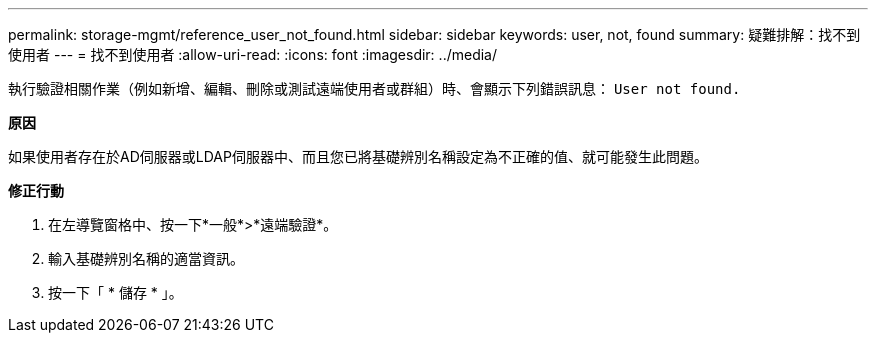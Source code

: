 ---
permalink: storage-mgmt/reference_user_not_found.html 
sidebar: sidebar 
keywords: user, not, found 
summary: 疑難排解：找不到使用者 
---
= 找不到使用者
:allow-uri-read: 
:icons: font
:imagesdir: ../media/


[role="lead"]
執行驗證相關作業（例如新增、編輯、刪除或測試遠端使用者或群組）時、會顯示下列錯誤訊息： `User not found.`

*原因*

如果使用者存在於AD伺服器或LDAP伺服器中、而且您已將基礎辨別名稱設定為不正確的值、就可能發生此問題。

*修正行動*

. 在左導覽窗格中、按一下*一般*>*遠端驗證*。
. 輸入基礎辨別名稱的適當資訊。
. 按一下「 * 儲存 * 」。

